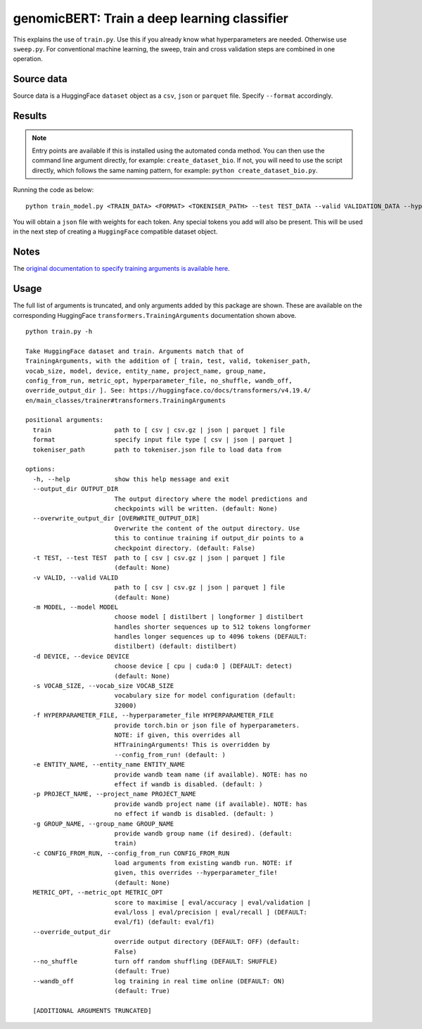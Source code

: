 genomicBERT: Train a deep learning classifier
=============================================

This explains the use of ``train.py``. Use this if you already know what hyperparameters are needed. Otherwise use ``sweep.py``. For conventional machine learning, the sweep, train and cross validation steps are combined in one operation.

Source data
-----------

Source data is a HuggingFace ``dataset`` object as a ``csv``, ``json`` or ``parquet`` file. Specify ``--format`` accordingly.

Results
-------

.. NOTE::

  Entry points are available if this is installed using the automated conda method. You can then use the command line argument directly, for example: ``create_dataset_bio``. If not, you will need to use the script directly, which follows the same naming pattern, for example: ``python create_dataset_bio.py``.

Running the code as below::

  python train_model.py <TRAIN_DATA> <FORMAT> <TOKENISER_PATH> --test TEST_DATA --valid VALIDATION_DATA --hyperparameter_file PARAMS.JSON --entity_name WANDB_ENTITY_NAME --project_name WANDB_PROJECT_NAME --group_name WANDB_GROUP_NAME --sweep_count N --metric_opt [ eval/accuracy | eval/validation | eval/loss | eval/precision | eval/recall ] --output_dir OUTPUT_DIR

You will obtain a ``json`` file with weights for each token. Any special tokens you add will also be present. This will be used in the next step of creating a ``HuggingFace`` compatible dataset object.

Notes
-----

The `original documentation to specify training arguments is available here`_.

.. _original documentation to specify training arguments is available here: https://huggingface.co/docs/transformers/v4.19.4/en/main_classes/trainer#transformers.TrainingArguments

Usage
-----

The full list of arguments is truncated, and only arguments added by this package are shown. These are available on the corresponding HuggingFace ``transformers.TrainingArguments`` documentation shown above.

::

  python train.py -h

  Take HuggingFace dataset and train. Arguments match that of
  TrainingArguments, with the addition of [ train, test, valid, tokeniser_path,
  vocab_size, model, device, entity_name, project_name, group_name,
  config_from_run, metric_opt, hyperparameter_file, no_shuffle, wandb_off,
  override_output_dir ]. See: https://huggingface.co/docs/transformers/v4.19.4/
  en/main_classes/trainer#transformers.TrainingArguments

  positional arguments:
    train                 path to [ csv | csv.gz | json | parquet ] file
    format                specify input file type [ csv | json | parquet ]
    tokeniser_path        path to tokeniser.json file to load data from

  options:
    -h, --help            show this help message and exit
    --output_dir OUTPUT_DIR
                          The output directory where the model predictions and
                          checkpoints will be written. (default: None)
    --overwrite_output_dir [OVERWRITE_OUTPUT_DIR]
                          Overwrite the content of the output directory. Use
                          this to continue training if output_dir points to a
                          checkpoint directory. (default: False)
    -t TEST, --test TEST  path to [ csv | csv.gz | json | parquet ] file
                          (default: None)
    -v VALID, --valid VALID
                          path to [ csv | csv.gz | json | parquet ] file
                          (default: None)
    -m MODEL, --model MODEL
                          choose model [ distilbert | longformer ] distilbert
                          handles shorter sequences up to 512 tokens longformer
                          handles longer sequences up to 4096 tokens (DEFAULT:
                          distilbert) (default: distilbert)
    -d DEVICE, --device DEVICE
                          choose device [ cpu | cuda:0 ] (DEFAULT: detect)
                          (default: None)
    -s VOCAB_SIZE, --vocab_size VOCAB_SIZE
                          vocabulary size for model configuration (default:
                          32000)
    -f HYPERPARAMETER_FILE, --hyperparameter_file HYPERPARAMETER_FILE
                          provide torch.bin or json file of hyperparameters.
                          NOTE: if given, this overrides all
                          HfTrainingArguments! This is overridden by
                          --config_from_run! (default: )
    -e ENTITY_NAME, --entity_name ENTITY_NAME
                          provide wandb team name (if available). NOTE: has no
                          effect if wandb is disabled. (default: )
    -p PROJECT_NAME, --project_name PROJECT_NAME
                          provide wandb project name (if available). NOTE: has
                          no effect if wandb is disabled. (default: )
    -g GROUP_NAME, --group_name GROUP_NAME
                          provide wandb group name (if desired). (default:
                          train)
    -c CONFIG_FROM_RUN, --config_from_run CONFIG_FROM_RUN
                          load arguments from existing wandb run. NOTE: if
                          given, this overrides --hyperparameter_file!
                          (default: None)
    METRIC_OPT, --metric_opt METRIC_OPT
                          score to maximise [ eval/accuracy | eval/validation |
                          eval/loss | eval/precision | eval/recall ] (DEFAULT:
                          eval/f1) (default: eval/f1)
    --override_output_dir
                          override output directory (DEFAULT: OFF) (default:
                          False)
    --no_shuffle          turn off random shuffling (DEFAULT: SHUFFLE)
                          (default: True)
    --wandb_off           log training in real time online (DEFAULT: ON)
                          (default: True)

    [ADDITIONAL ARGUMENTS TRUNCATED]
